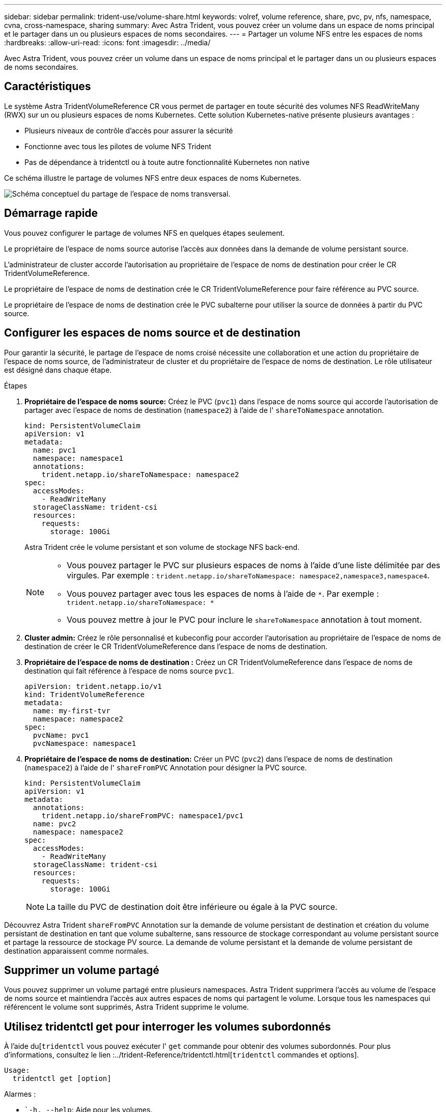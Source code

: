 ---
sidebar: sidebar 
permalink: trident-use/volume-share.html 
keywords: volref, volume reference, share, pvc, pv, nfs, namespace, cvna, cross-namespace, sharing 
summary: Avec Astra Trident, vous pouvez créer un volume dans un espace de noms principal et le partager dans un ou plusieurs espaces de noms secondaires. 
---
= Partager un volume NFS entre les espaces de noms
:hardbreaks:
:allow-uri-read: 
:icons: font
:imagesdir: ../media/


[role="lead"]
Avec Astra Trident, vous pouvez créer un volume dans un espace de noms principal et le partager dans un ou plusieurs espaces de noms secondaires.



== Caractéristiques

Le système Astra TridentVolumeReference CR vous permet de partager en toute sécurité des volumes NFS ReadWriteMany (RWX) sur un ou plusieurs espaces de noms Kubernetes. Cette solution Kubernetes-native présente plusieurs avantages :

* Plusieurs niveaux de contrôle d'accès pour assurer la sécurité
* Fonctionne avec tous les pilotes de volume NFS Trident
* Pas de dépendance à tridentctl ou à toute autre fonctionnalité Kubernetes non native


Ce schéma illustre le partage de volumes NFS entre deux espaces de noms Kubernetes.

image::cross-namespace-sharing.png[Schéma conceptuel du partage de l'espace de noms transversal.]



== Démarrage rapide

Vous pouvez configurer le partage de volumes NFS en quelques étapes seulement.

[role="quick-margin-para"]
Le propriétaire de l'espace de noms source autorise l'accès aux données dans la demande de volume persistant source.

[role="quick-margin-para"]
L'administrateur de cluster accorde l'autorisation au propriétaire de l'espace de noms de destination pour créer le CR TridentVolumeReference.

[role="quick-margin-para"]
Le propriétaire de l'espace de noms de destination crée le CR TridentVolumeReference pour faire référence au PVC source.

[role="quick-margin-para"]
Le propriétaire de l'espace de noms de destination crée le PVC subalterne pour utiliser la source de données à partir du PVC source.



== Configurer les espaces de noms source et de destination

Pour garantir la sécurité, le partage de l'espace de noms croisé nécessite une collaboration et une action du propriétaire de l'espace de noms source, de l'administrateur de cluster et du propriétaire de l'espace de noms de destination. Le rôle utilisateur est désigné dans chaque étape.

.Étapes
. *Propriétaire de l'espace de noms source:* Créez le PVC (`pvc1`) dans l'espace de noms source qui accorde l'autorisation de partager avec l'espace de noms de destination (`namespace2`) à l'aide de l' `shareToNamespace` annotation.
+
[listing]
----
kind: PersistentVolumeClaim
apiVersion: v1
metadata:
  name: pvc1
  namespace: namespace1
  annotations:
    trident.netapp.io/shareToNamespace: namespace2
spec:
  accessModes:
    - ReadWriteMany
  storageClassName: trident-csi
  resources:
    requests:
      storage: 100Gi
----
+
Astra Trident crée le volume persistant et son volume de stockage NFS back-end.

+
[NOTE]
====
** Vous pouvez partager le PVC sur plusieurs espaces de noms à l'aide d'une liste délimitée par des virgules. Par exemple : `trident.netapp.io/shareToNamespace: namespace2,namespace3,namespace4`.
** Vous pouvez partager avec tous les espaces de noms à l'aide de `*`. Par exemple : `trident.netapp.io/shareToNamespace: *`
** Vous pouvez mettre à jour le PVC pour inclure le `shareToNamespace` annotation à tout moment.


====
. *Cluster admin:* Créez le rôle personnalisé et kubeconfig pour accorder l'autorisation au propriétaire de l'espace de noms de destination de créer le CR TridentVolumeReference dans l'espace de noms de destination.
. *Propriétaire de l'espace de noms de destination :* Créez un CR TridentVolumeReference dans l'espace de noms de destination qui fait référence à l'espace de noms source `pvc1`.
+
[listing]
----
apiVersion: trident.netapp.io/v1
kind: TridentVolumeReference
metadata:
  name: my-first-tvr
  namespace: namespace2
spec:
  pvcName: pvc1
  pvcNamespace: namespace1
----
. *Propriétaire de l'espace de noms de destination:* Créer un PVC (`pvc2`) dans l'espace de noms de destination (`namespace2`) à l'aide de l' `shareFromPVC` Annotation pour désigner la PVC source.
+
[listing]
----
kind: PersistentVolumeClaim
apiVersion: v1
metadata:
  annotations:
    trident.netapp.io/shareFromPVC: namespace1/pvc1
  name: pvc2
  namespace: namespace2
spec:
  accessModes:
    - ReadWriteMany
  storageClassName: trident-csi
  resources:
    requests:
      storage: 100Gi
----
+

NOTE: La taille du PVC de destination doit être inférieure ou égale à la PVC source.



Découvrez Astra Trident `shareFromPVC` Annotation sur la demande de volume persistant de destination et création du volume persistant de destination en tant que volume subalterne, sans ressource de stockage correspondant au volume persistant source et partage la ressource de stockage PV source. La demande de volume persistant et la demande de volume persistant de destination apparaissent comme normales.



== Supprimer un volume partagé

Vous pouvez supprimer un volume partagé entre plusieurs namespaces. Astra Trident supprimera l'accès au volume de l'espace de noms source et maintiendra l'accès aux autres espaces de noms qui partagent le volume. Lorsque tous les namespaces qui référencent le volume sont supprimés, Astra Trident supprime le volume.



== Utilisez tridentctl get pour interroger les volumes subordonnés

À l'aide du[`tridentctl` vous pouvez exécuter l' `get` commande pour obtenir des volumes subordonnés. Pour plus d'informations, consultez le lien :../trident-Reference/tridentctl.html[`tridentctl` commandes et options].

[listing]
----
Usage:
  tridentctl get [option]
----
Alarmes :

* ``-h, --help`: Aide pour les volumes.
* `--parentOfSubordinate string`: Limiter la requête au volume source subordonné.
* `--subordinateOf string`: Limiter la requête aux subordonnés du volume.




== Limites

* Astra Trident ne peut pas empêcher les espaces de noms de destination d'écrire sur le volume partagé. Nous vous recommandons d'utiliser un verrouillage de fichiers ou d'autres processus pour éviter d'écraser les données du volume partagé.
* Vous ne pouvez pas révoquer l'accès au PVC source en retirant le `shareToNamespace` ou `shareFromNamepace` annotations ou suppression du `TridentVolumeReference` CR. Pour annuler l'accès, vous devez supprimer le PVC subalterne.
* Les snapshots, clones et la mise en miroir ne sont pas possibles sur les volumes subordonnés.




== Pour en savoir plus

Pour en savoir plus sur l'accès aux volumes multi-espaces de noms :

* Visitez link:https://cloud.netapp.com/blog/astra-blg-sharing-volumes-between-namespaces-say-hello-to-cross-namespace-volume-access["Partage de volumes entre les espaces de noms : dites bonjour à l'accès aux volumes situés à l'échelle d'un espace de noms"^].
* Voir la démo link:http://netapp.tv/cloud/details/29594?playlist_id=81&mcid=63262890210074608700682715883688763007["NetAppTV"^].

